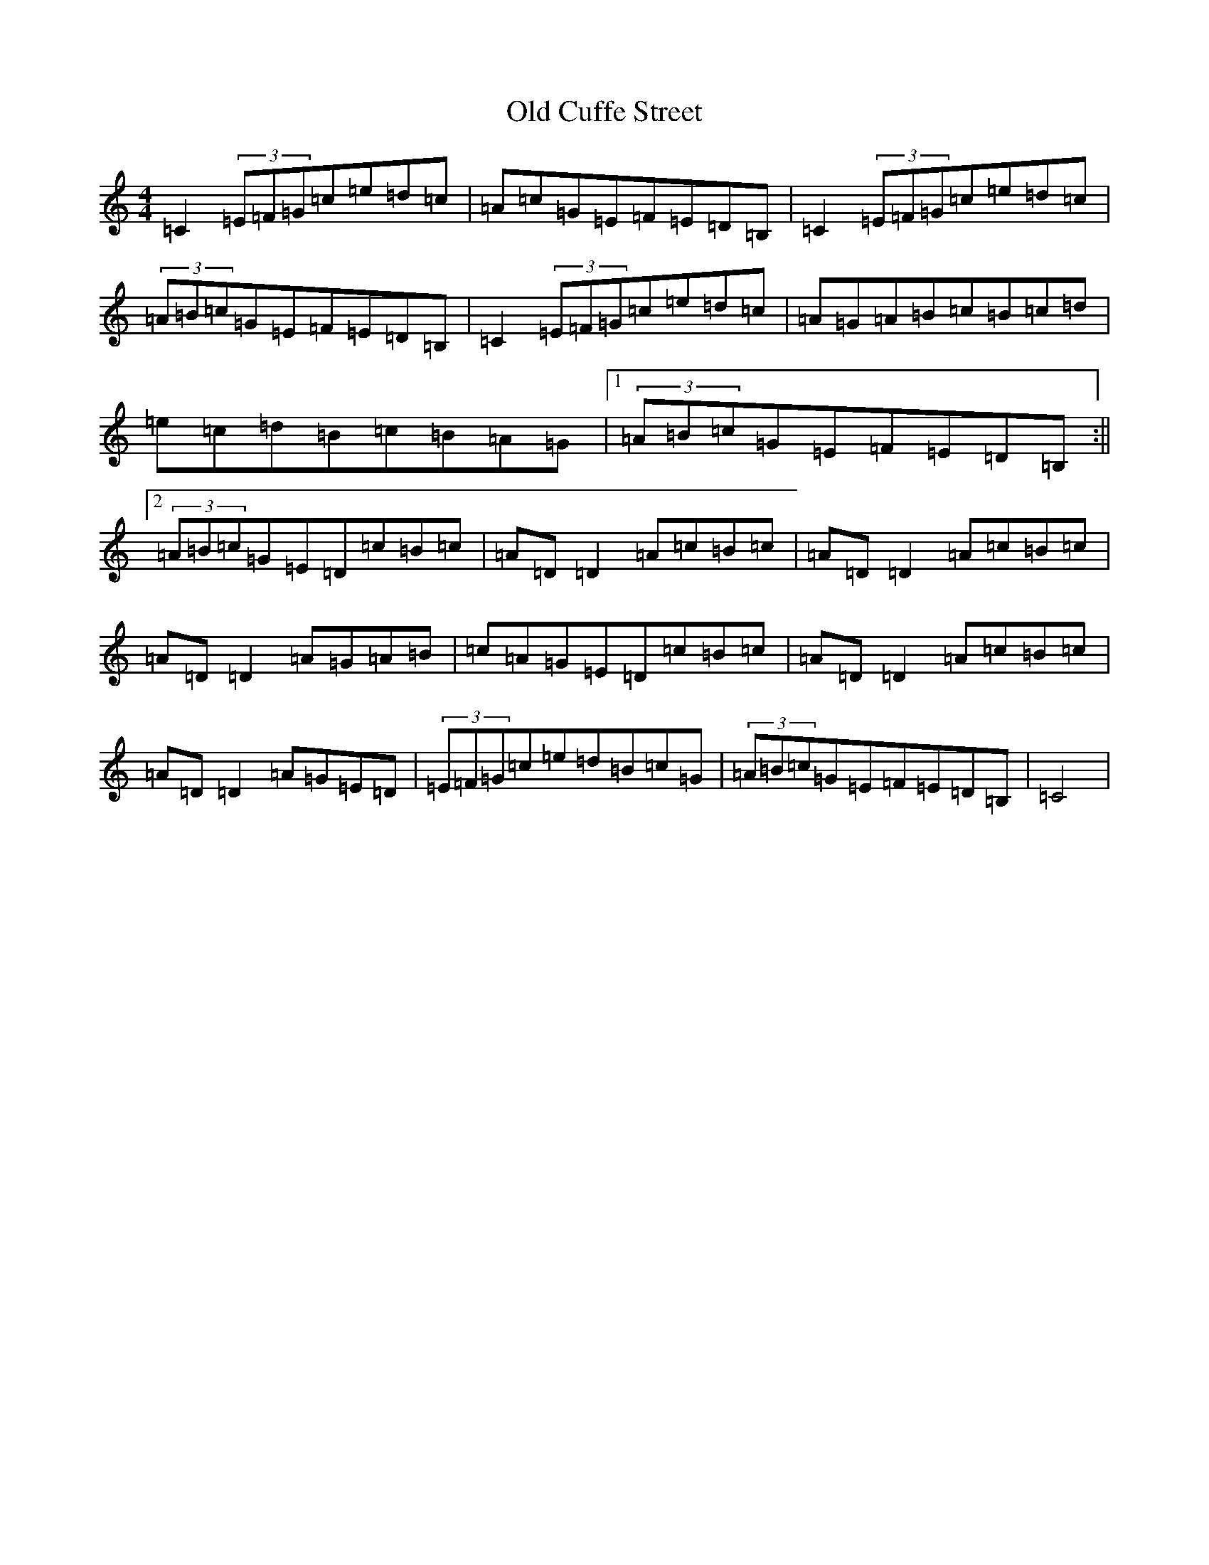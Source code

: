 X: 15915
T: Old Cuffe Street
S: https://thesession.org/tunes/961#setting961
Z: G Major
R: reel
M: 4/4
L: 1/8
K: C Major
=C2(3=E=F=G=c=e=d=c|=A=c=G=E=F=E=D=B,|=C2(3=E=F=G=c=e=d=c|(3=A=B=c=G=E=F=E=D=B,|=C2(3=E=F=G=c=e=d=c|=A=G=A=B=c=B=c=d|=e=c=d=B=c=B=A=G|1(3=A=B=c=G=E=F=E=D=B,:||2(3=A=B=c=G=E=D=c=B=c|=A=D=D2=A=c=B=c|=A=D=D2=A=c=B=c|=A=D=D2=A=G=A=B|=c=A=G=E=D=c=B=c|=A=D=D2=A=c=B=c|=A=D=D2=A=G=E=D|(3=E=F=G=c=e=d=B=c=G|(3=A=B=c=G=E=F=E=D=B,|=C4|